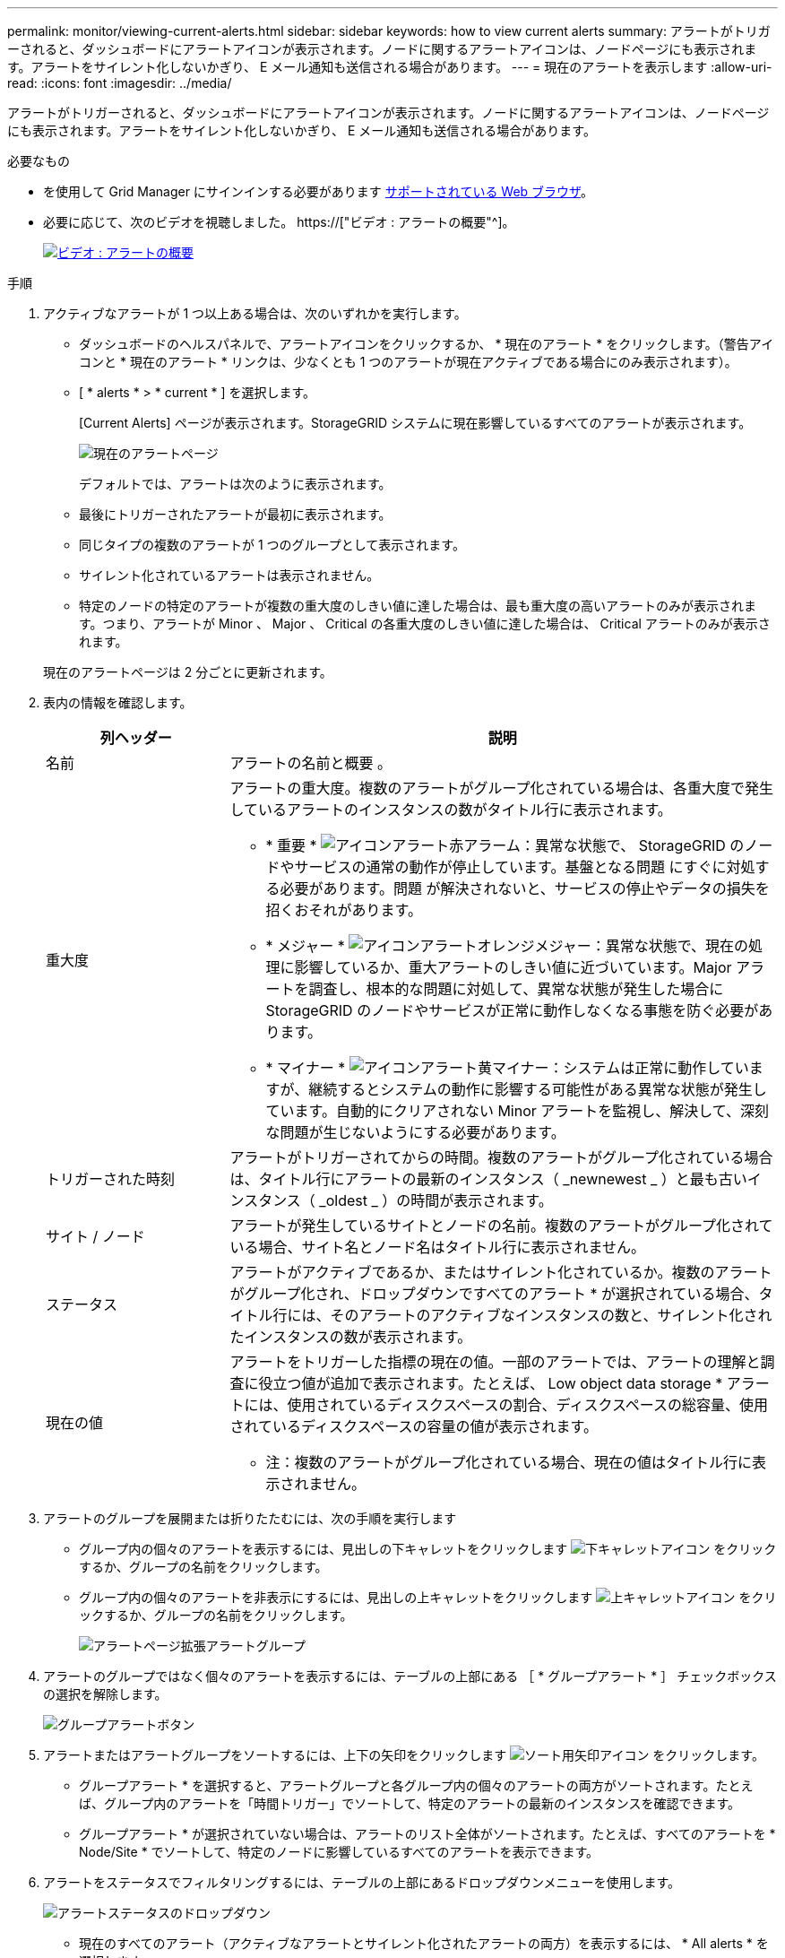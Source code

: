 ---
permalink: monitor/viewing-current-alerts.html 
sidebar: sidebar 
keywords: how to view current alerts 
summary: アラートがトリガーされると、ダッシュボードにアラートアイコンが表示されます。ノードに関するアラートアイコンは、ノードページにも表示されます。アラートをサイレント化しないかぎり、 E メール通知も送信される場合があります。 
---
= 現在のアラートを表示します
:allow-uri-read: 
:icons: font
:imagesdir: ../media/


[role="lead"]
アラートがトリガーされると、ダッシュボードにアラートアイコンが表示されます。ノードに関するアラートアイコンは、ノードページにも表示されます。アラートをサイレント化しないかぎり、 E メール通知も送信される場合があります。

.必要なもの
* を使用して Grid Manager にサインインする必要があります xref:../admin/web-browser-requirements.adoc[サポートされている Web ブラウザ]。
* 必要に応じて、次のビデオを視聴しました。 https://["ビデオ : アラートの概要"^]。
+
[link=https://netapp.hosted.panopto.com/Panopto/Pages/Viewer.aspx?id=2680a74f-070c-41c2-bcd3-acc5013c9cdd]
image::../media/video-screenshot-alert-overview.png[ビデオ : アラートの概要]



.手順
. アクティブなアラートが 1 つ以上ある場合は、次のいずれかを実行します。
+
** ダッシュボードのヘルスパネルで、アラートアイコンをクリックするか、 * 現在のアラート * をクリックします。（警告アイコンと * 現在のアラート * リンクは、少なくとも 1 つのアラートが現在アクティブである場合にのみ表示されます）。
** [ * alerts * > * current * ] を選択します。
+
[Current Alerts] ページが表示されます。StorageGRID システムに現在影響しているすべてのアラートが表示されます。

+
image::../media/alerts_current_page.png[現在のアラートページ]

+
デフォルトでは、アラートは次のように表示されます。

** 最後にトリガーされたアラートが最初に表示されます。
** 同じタイプの複数のアラートが 1 つのグループとして表示されます。
** サイレント化されているアラートは表示されません。
** 特定のノードの特定のアラートが複数の重大度のしきい値に達した場合は、最も重大度の高いアラートのみが表示されます。つまり、アラートが Minor 、 Major 、 Critical の各重大度のしきい値に達した場合は、 Critical アラートのみが表示されます。


+
現在のアラートページは 2 分ごとに更新されます。

. 表内の情報を確認します。
+
[cols="1a,3a"]
|===
| 列ヘッダー | 説明 


 a| 
名前
 a| 
アラートの名前と概要 。



 a| 
重大度
 a| 
アラートの重大度。複数のアラートがグループ化されている場合は、各重大度で発生しているアラートのインスタンスの数がタイトル行に表示されます。

** * 重要 * image:../media/icon_alert_red_critical.png["アイコンアラート赤アラーム"]：異常な状態で、 StorageGRID のノードやサービスの通常の動作が停止しています。基盤となる問題 にすぐに対処する必要があります。問題 が解決されないと、サービスの停止やデータの損失を招くおそれがあります。
** * メジャー * image:../media/icon_alert_orange_major.png["アイコンアラートオレンジメジャー"]：異常な状態で、現在の処理に影響しているか、重大アラートのしきい値に近づいています。Major アラートを調査し、根本的な問題に対処して、異常な状態が発生した場合に StorageGRID のノードやサービスが正常に動作しなくなる事態を防ぐ必要があります。
** * マイナー * image:../media/icon_alert_yellow_minor.png["アイコンアラート黄マイナー"]：システムは正常に動作していますが、継続するとシステムの動作に影響する可能性がある異常な状態が発生しています。自動的にクリアされない Minor アラートを監視し、解決して、深刻な問題が生じないようにする必要があります。




 a| 
トリガーされた時刻
 a| 
アラートがトリガーされてからの時間。複数のアラートがグループ化されている場合は、タイトル行にアラートの最新のインスタンス（ _newnewest _ ）と最も古いインスタンス（ _oldest _ ）の時間が表示されます。



 a| 
サイト / ノード
 a| 
アラートが発生しているサイトとノードの名前。複数のアラートがグループ化されている場合、サイト名とノード名はタイトル行に表示されません。



 a| 
ステータス
 a| 
アラートがアクティブであるか、またはサイレント化されているか。複数のアラートがグループ化され、ドロップダウンですべてのアラート * が選択されている場合、タイトル行には、そのアラートのアクティブなインスタンスの数と、サイレント化されたインスタンスの数が表示されます。



 a| 
現在の値
 a| 
アラートをトリガーした指標の現在の値。一部のアラートでは、アラートの理解と調査に役立つ値が追加で表示されます。たとえば、 Low object data storage * アラートには、使用されているディスクスペースの割合、ディスクスペースの総容量、使用されているディスクスペースの容量の値が表示されます。

* 注：複数のアラートがグループ化されている場合、現在の値はタイトル行に表示されません。

|===
. アラートのグループを展開または折りたたむには、次の手順を実行します
+
** グループ内の個々のアラートを表示するには、見出しの下キャレットをクリックします image:../media/icon_alert_caret_down.png["下キャレットアイコン"] をクリックするか、グループの名前をクリックします。
** グループ内の個々のアラートを非表示にするには、見出しの上キャレットをクリックします image:../media/icon_alert_caret_up.png["上キャレットアイコン"] をクリックするか、グループの名前をクリックします。
+
image::../media/alerts_page_expanded_alert_group.png[アラートページ拡張アラートグループ]



. アラートのグループではなく個々のアラートを表示するには、テーブルの上部にある ［ * グループアラート * ］ チェックボックスの選択を解除します。
+
image::../media/alerts_page_group_alerts_button.png[グループアラートボタン]

. アラートまたはアラートグループをソートするには、上下の矢印をクリックします image:../media/icon_alert_sort_column.png["ソート用矢印アイコン"] をクリックします。
+
** グループアラート * を選択すると、アラートグループと各グループ内の個々のアラートの両方がソートされます。たとえば、グループ内のアラートを「時間トリガー」でソートして、特定のアラートの最新のインスタンスを確認できます。
** グループアラート * が選択されていない場合は、アラートのリスト全体がソートされます。たとえば、すべてのアラートを * Node/Site * でソートして、特定のノードに影響しているすべてのアラートを表示できます。


. アラートをステータスでフィルタリングするには、テーブルの上部にあるドロップダウンメニューを使用します。
+
image::../media/alerts_page_active_drop_down.png[アラートステータスのドロップダウン]

+
** 現在のすべてのアラート（アクティブなアラートとサイレント化されたアラートの両方）を表示するには、 * All alerts * を選択します。
** アクティブな現在のアラートだけを表示するには、「 * アクティブ * 」を選択します。
** サイレント化されている現在のアラートだけを表示するには、「 * Silented * 」を選択します。を参照してください xref:silencing-alert-notifications.adoc[アラート通知をサイレント化する]。


. 特定のアラートの詳細を表示するには、テーブルでアラートを選択します。
+
アラートのダイアログボックスが表示されます。を参照してください xref:viewing-specific-alert.adoc[特定のアラートを表示する]。


